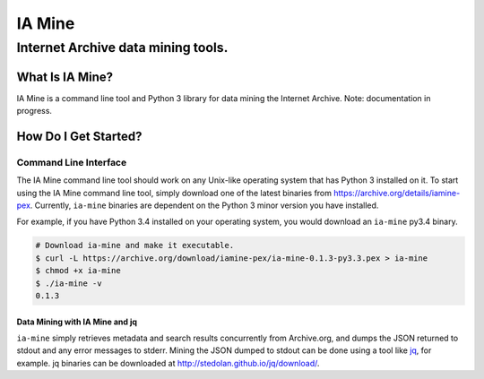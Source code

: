 =========
 IA Mine
=========
-------------------------------------
 Internet Archive data mining tools.
-------------------------------------


What Is IA Mine?
================

IA Mine is a command line tool and Python 3 library for data mining
the Internet Archive. Note: documentation in progress.


How Do I Get Started?
=====================

Command Line Interface
----------------------

The IA Mine command line tool should work on any Unix-like operating
system that has Python 3 installed on it. To start using the IA Mine
command line tool, simply download one of the latest binaries from
`https://archive.org/details/iamine-pex
<https://archive.org/details/iamine-pex>`_. Currently, ``ia-mine``
binaries are dependent on the Python 3 minor version you have
installed.

For example, if you have Python 3.4 installed on your operating system,
you would download an ``ia-mine`` py3.4 binary.


.. code:: bash

    # Download ia-mine and make it executable.
    $ curl -L https://archive.org/download/iamine-pex/ia-mine-0.1.3-py3.3.pex > ia-mine
    $ chmod +x ia-mine
    $ ./ia-mine -v
    0.1.3
    

Data Mining with IA Mine and jq
```````````````````````````````

``ia-mine`` simply retrieves metadata and search results concurrently
from Archive.org, and dumps the JSON returned to stdout and any error
messages to stderr. Mining the JSON dumped to stdout can be done using a
tool like `jq <http://stedolan.github.io/jq/>`_, for example. jq
binaries can be downloaded at `http://stedolan.github.io/jq/download/
<http://stedolan.github.io/jq/download/>`_.
